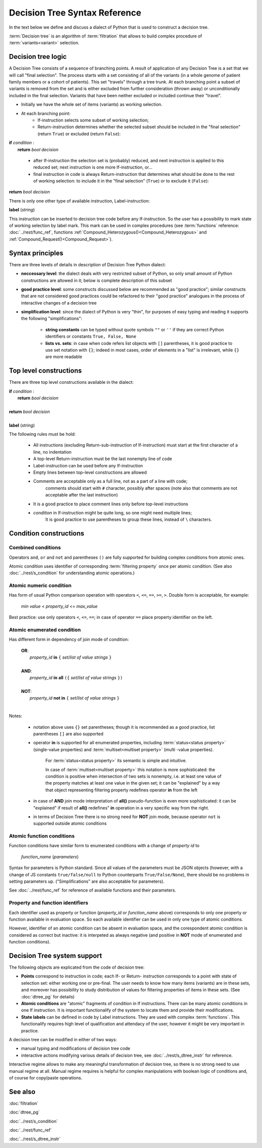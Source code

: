 Decision Tree Syntax Reference
==============================

In the text below we define and discuss a dialect of Python that is used to construct a decision tree.

:term:`Decision tree` is an algorithm of :term:`filtration` that allows to build complex procedure of :term:`variants<variant>`  selection.

Decision tree logic
-------------------

A Decision Tree consists of a sequence of branching points. A result of application of any Decision Tree is a set that we will call "final selection". The process starts with a set consisting of all of the variants (in a whole genome of patient family members or a cohort of patients). This set "travels" through a tree trunk. At each branching point a subset of variants is removed from the set and is either excluded from further consideration (thrown away) or unconditionally included in the final selection. Variants that have been neither excluded or included continue their "travel".

- Initially we have the whole set of items (variants) as working selection.
    
- At each branching point:
    - If-instruction selects some subset of working selection;
    - Return-instruction determines whether the selected subset should be included in the "final selection" (return ``True``) or excluded (return ``False``):
        
|      **if** *condition* :
|           **return** *bool decision*
        
    - after If-instruction the selection set is (probably) reduced, and next instruction is applied to this reduced set; next instruction is one more If-instruction, or...
        
    - final instruction in code is always Return-instruction that determines what should be done to the rest of working selection: to include it in the "final selection" (``True``) or to exclude it (``False``):
    
|       **return** *bool decision*

There is only one other type of available instruction, Label-instruction:

|       **label** (*string*)
    
This instruction can be inserted to decision tree code before any If-instruction. So the user has a possibility to mark state of working selection by label mark. This mark can be used in complex procedures (see :term:`functions` reference: :doc:`../rest/func_ref`, functions :ref:`Compound_Heterozygous()<Compound_Heterozygous>` and :ref:`Compound_Request()<Compound_Request>`).

Syntax principles
-----------------

There are three levels of details in description of Decision Tree Python dialect:

- **neccessary level**: the dialect deals with very restricted subset of Python, so only small amount of Python constructions are allowed in it; below is complete description of this subset
    
- **good practice level**: some constructs discussed below are recommended as "good practice"; similar constructs that are not considered good practices could be refactored to their "good practice" analogues in the process of interactive changes of a decision tree

- **simplification level**: since the dialect of Python is very "thin", for purposes of easy typing and reading it supports the following "simplifications":
        
    - **string constants** can be typed without quote symbols ``""`` or ``''`` if they are correct Python identifiers or constants ``True, False, None``
    
    - **lists vs. sets**: in case when code refers list objects with ``[]`` parentheses, it is good practice to use set notation with ``{}``; indeed in most cases, order of elements in a "list" is irrelevant, while ``{}`` are more readable
                
Top level constructions
-----------------------

There are three top level constructions available in the dialect:

|   **if** *condition* :
|       **return** *bool decision*
|
|   **return** *bool decision*
|
|   **label** (*string*)

The following rules must be hold:

    - All instructions (excluding Return-sub-instruction of If-instruction) must start at the first character of a line, no indentation
        
    - A top-level Return-instruction must be the last nonempty line of code

    - Label-instruction can be used before any If-instruction
    
    - Empty lines between top-level constructions are allowed
    
    - Comments are acceptable only as a full line, not as a part of a line with code; 
        comments should start with ``#`` character, possibly after spaces (note also that comments are not acceptable after the last instruction)
        
    - It is a good practice to place comment lines only before top-level instructions
    
    - *condition* in If-instruction might be quite long, so one might need multiple lines; 
        It is good practice to use parentheses to group these lines, instead of ``\`` characters.
    
Condition constructions
-----------------------

Combined conditions
^^^^^^^^^^^^^^^^^^^
Operators ``and``, ``or`` and ``not`` and parentheses ``()`` are fully supported for building complex conditions from atomic ones.

Atomic condition uses identifier of corresponding :term:`filtering property` once per atomic condition. (See also :doc:`../rest/s_condition` for understanding atomic operations.)

Atomic numeric condition
^^^^^^^^^^^^^^^^^^^^^^^^
Has form of usual Python comparison operation with operators ``<``, ``<=``, ``==``, ``>=``, ``>``. Double form is acceptable, for example:

    |   *min value* < *property_id* <= *max_value*
    
Best practice: use only operators ``<``, ``<=``, ``==``; in case of operator ``==`` place property identifier on the left.

Atomic enumerated condition
^^^^^^^^^^^^^^^^^^^^^^^^^^^
Has different form in dependency of join mode of condition:

    |   **OR**:
    |           *property_id* **in** ``{`` *set*/*list of value strings* ``}``
    |
    |   **AND**:
    |           *property_id* **in** **all** ``({`` *set*/*list of value strings* ``})``
    |
    |   **NOT**:
    |           *property_id* **not in** ``{`` *set*/*list of value strings* ``}``
    |
    
Notes:

    - notation above uses ``{}`` set parentheses; though it is recommended as a good practice, list parentheses ``[]`` are also supported
        
    - operator **in** is supported for all enumerated properties, including :term:`status<status property>` (single-value properties) and :term:`multiset<multiset property>` (multi -value properties).

        For :term:`status<status property>` its semantic is simple and intuitive.
        
        In case of :term:`multiset<multiset property>` this notation is more sophisticated: the condition is positive when intersection of two sets is nonempty, i.e. at least one value of the property matches at least one value in the given set; it can be "explained" by a way that object representing filtering property redefines operator **in** from the left
        
    - in case of **AND** join mode interpretation of **all()** pseudo-function is even more sophisticated: it can be "explained" if result of **all()** redefines" **in** operation in a very specific way from the right.
    
    - in terms of Decision Tree there is no strong need for **NOT** join mode, because operator ``not`` is supported outside atomic conditions
            
Atomic function conditions
^^^^^^^^^^^^^^^^^^^^^^^^^^
Function conditions have similar form to enumerated conditions with a  change of *property id* to

    *function_name* (*parameters*)

Syntax for parameters is Python standard. Since all values of the parameters must be JSON objects (however, with a change of JS constants ``true/false/null`` to Python counterparts ``True/False/None``), there should be no problems in setting parameters up. ("Simplifications" are also acceptable for parameters).
    
See :doc:`../rest/func_ref` for reference of available functions and their parameters.

Property and function identifiers
^^^^^^^^^^^^^^^^^^^^^^^^^^^^^^^^^
Each identifier used as property or function (*property_id* or *function_name* above) corresponds to only one property or function available in evaluation space. So each available identifier can be used in only one type of atomic conditions.

However, identifier of an atomic condition can be absent in evaluation space, and the corespondent atomic condition is considered as correct but inactive: it is interpeted as always negative (and positive in **NOT** mode of enumerated and function conditions).

Decision Tree system support
----------------------------

The following objects are explicated from the code of decision tree:

* **Points** correspond to instruction in code; each If- or Return- instruction corresponds to a point with state of selection set: either working one or pre-final. The user needs to know how many items (variants) are in these sets, and moreover has possibility to study distribution of values for filtering properties of items in these sets. (See :doc:`dtree_pg` for details)

* **Atomic conditions** are "atomic" fragments of condition in If instructions. There can be many atomic conditions in one If instruction. It is important functionalify of the system to locate them and provide their modifications. 

* **State labels** can be defined in code by Label instructions. They are used with complex :term:`functions`. This functionalify requires high level of qualification and attendacy of the user, however it might be very important in practice.
        
A decision tree can be modified in either of two ways:

* manual typing and modifications of decision tree code

* interactive actions modifying various details of decision tree, see :doc:`../rest/s_dtree_instr` for reference.
        
Interactive regime allows to make any meaningful transformation of decision tree, so there is no strong need to use manual regime at all. Manual regime requires is helpful for complex manipulations with boolean logic of conditions and, of course for copy/paste operations.

See also
--------
:doc:`filtration`

:doc:`dtree_pg`

:doc:`../rest/s_condition`

:doc:`../rest/func_ref`

:doc:`../rest/s_dtree_instr`

